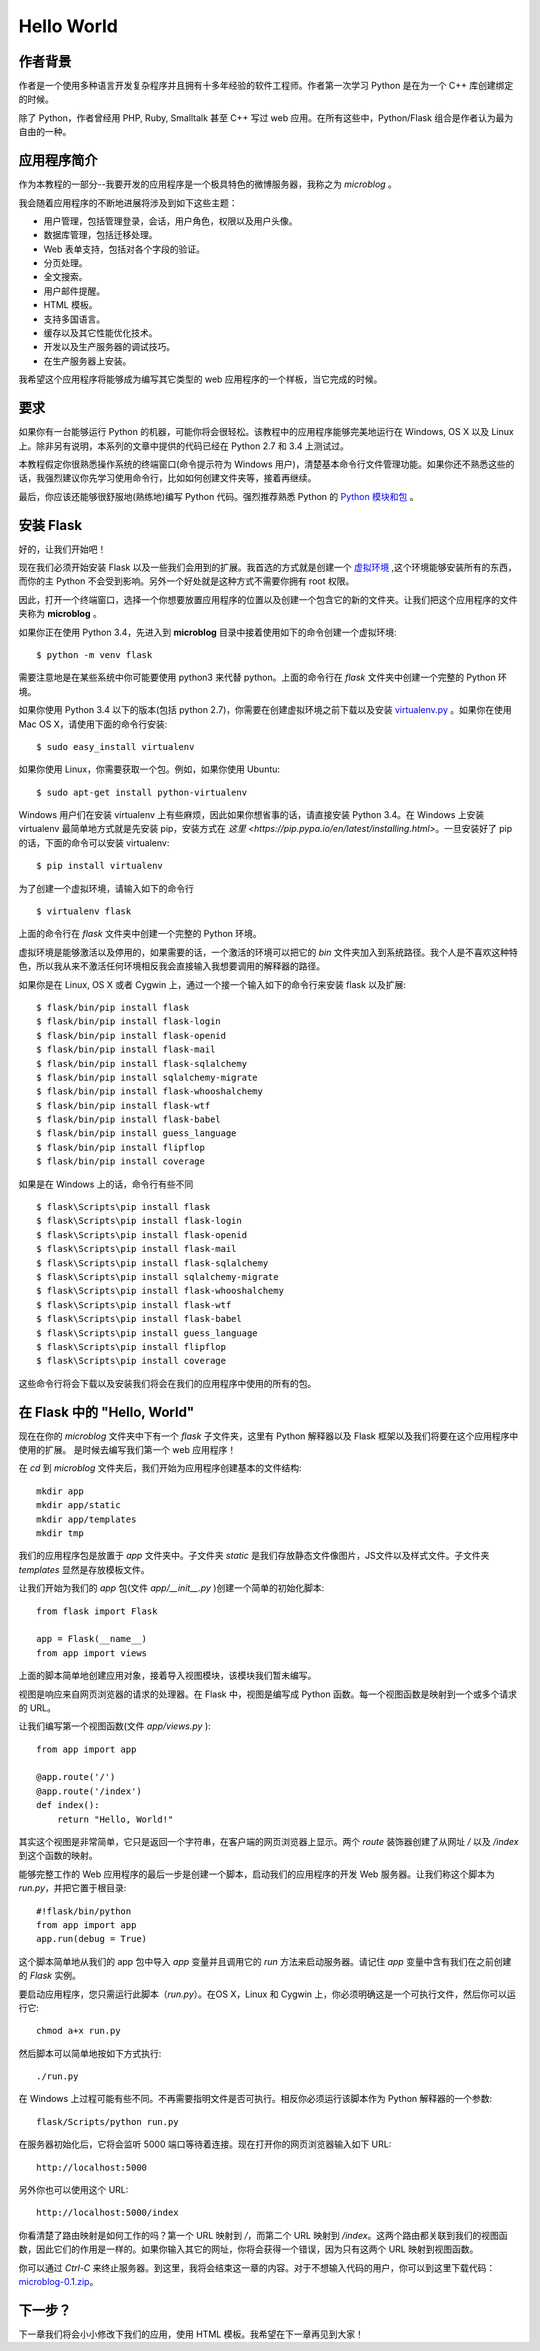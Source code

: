 .. _helloworld:

Hello World
=============


作者背景
---------

作者是一个使用多种语言开发复杂程序并且拥有十多年经验的软件工程师。作者第一次学习 Python 是在为一个 C++ 库创建绑定的时候。

除了 Python，作者曾经用 PHP, Ruby, Smalltalk 甚至 C++ 写过 web 应用。在所有这些中，Python/Flask 组合是作者认为最为自由的一种。

应用程序简介
-------------

作为本教程的一部分--我要开发的应用程序是一个极具特色的微博服务器，我称之为 *microblog* 。

我会随着应用程序的不断地进展将涉及到如下这些主题：

* 用户管理，包括管理登录，会话，用户角色，权限以及用户头像。
* 数据库管理，包括迁移处理。
* Web 表单支持，包括对各个字段的验证。
* 分页处理。
* 全文搜索。
* 用户邮件提醒。
* HTML 模板。
* 支持多国语言。
* 缓存以及其它性能优化技术。
* 开发以及生产服务器的调试技巧。
* 在生产服务器上安装。

我希望这个应用程序将能够成为编写其它类型的 web 应用程序的一个样板，当它完成的时候。

要求
-----

如果你有一台能够运行 Python 的机器，可能你将会很轻松。该教程中的应用程序能够完美地运行在 Windows, OS X 以及 Linux 上。除非另有说明，本系列的文章中提供的代码已经在 Python 2.7 和 3.4 上测试过。

本教程假定你很熟悉操作系统的终端窗口(命令提示符为 Windows 用户)，清楚基本命令行文件管理功能。如果你还不熟悉这些的话，我强烈建议你先学习使用命令行，比如如何创建文件夹等，接着再继续。

最后，你应该还能够很舒服地(熟练地)编写 Python 代码。强烈推荐熟悉 Python 的 `Python 模块和包 <http://docs.python.org/tutorial/modules.html>`_ 。

安装 Flask
------------

好的，让我们开始吧！

现在我们必须开始安装 Flask 以及一些我们会用到的扩展。我首选的方式就是创建一个 `虚拟环境 <http://pypi.python.org/pypi/virtualenv>`_ ,这个环境能够安装所有的东西，而你的主 Python 不会受到影响。另外一个好处就是这种方式不需要你拥有 root 权限。

因此，打开一个终端窗口，选择一个你想要放置应用程序的位置以及创建一个包含它的新的文件夹。让我们把这个应用程序的文件夹称为 **microblog** 。

如果你正在使用 Python 3.4，先进入到 **microblog** 目录中接着使用如下的命令创建一个虚拟环境::
	
	$ python -m venv flask

需要注意地是在某些系统中你可能要使用 python3 来代替 python。上面的命令行在 *flask* 文件夹中创建一个完整的 Python 环境。

如果你使用 Python 3.4 以下的版本(包括 python 2.7)，你需要在创建虚拟环境之前下载以及安装 `virtualenv.py <https://pypi.python.org/pypi/virtualenv/>`_ 。如果你在使用 Mac OS X，请使用下面的命令行安装::
	
	$ sudo easy_install virtualenv

如果你使用 Linux，你需要获取一个包。例如，如果你使用 Ubuntu::
	
	$ sudo apt-get install python-virtualenv 

Windows 用户们在安装 virtualenv 上有些麻烦，因此如果你想省事的话，请直接安装 Python 3.4。在 Windows 上安装 virtualenv 最简单地方式就是先安装 pip，安装方式在 `这里 <https://pip.pypa.io/en/latest/installing.html>`。一旦安装好了 pip 的话，下面的命令可以安装 virtualenv::

	$ pip install virtualenv

为了创建一个虚拟环境，请输入如下的命令行 ::

	$ virtualenv flask

上面的命令行在 *flask* 文件夹中创建一个完整的 Python 环境。

虚拟环境是能够激活以及停用的，如果需要的话，一个激活的环境可以把它的 *bin* 文件夹加入到系统路径。我个人是不喜欢这种特色，所以我从来不激活任何环境相反我会直接输入我想要调用的解释器的路径。

如果你是在 Linux, OS X 或者 Cygwin 上，通过一个接一个输入如下的命令行来安装 flask 以及扩展::

	$ flask/bin/pip install flask
	$ flask/bin/pip install flask-login
	$ flask/bin/pip install flask-openid
	$ flask/bin/pip install flask-mail
	$ flask/bin/pip install flask-sqlalchemy
	$ flask/bin/pip install sqlalchemy-migrate
	$ flask/bin/pip install flask-whooshalchemy
	$ flask/bin/pip install flask-wtf
	$ flask/bin/pip install flask-babel
	$ flask/bin/pip install guess_language
	$ flask/bin/pip install flipflop
	$ flask/bin/pip install coverage

如果是在 Windows 上的话，命令行有些不同 ::

	$ flask\Scripts\pip install flask
	$ flask\Scripts\pip install flask-login
	$ flask\Scripts\pip install flask-openid
	$ flask\Scripts\pip install flask-mail
	$ flask\Scripts\pip install flask-sqlalchemy
	$ flask\Scripts\pip install sqlalchemy-migrate
	$ flask\Scripts\pip install flask-whooshalchemy
	$ flask\Scripts\pip install flask-wtf
	$ flask\Scripts\pip install flask-babel
	$ flask\Scripts\pip install guess_language
	$ flask\Scripts\pip install flipflop
	$ flask\Scripts\pip install coverage

这些命令行将会下载以及安装我们将会在我们的应用程序中使用的所有的包。


在 Flask 中的 "Hello, World"
------------------------------

现在在你的 *microblog* 文件夹中下有一个 *flask* 子文件夹，这里有 Python 解释器以及 Flask 框架以及我们将要在这个应用程序中使用的扩展。 是时候去编写我们第一个 web 应用程序！

在 *cd* 到 *microblog* 文件夹后，我们开始为应用程序创建基本的文件结构::
	
	mkdir app
	mkdir app/static
	mkdir app/templates
	mkdir tmp


我们的应用程序包是放置于 *app* 文件夹中。子文件夹 *static* 是我们存放静态文件像图片，JS文件以及样式文件。子文件夹 *templates* 显然是存放模板文件。

让我们开始为我们的 *app* 包(文件 *app/__init__.py* )创建一个简单的初始化脚本::

	from flask import Flask

	app = Flask(__name__)
	from app import views

上面的脚本简单地创建应用对象，接着导入视图模块，该模块我们暂未编写。

视图是响应来自网页浏览器的请求的处理器。在 Flask 中，视图是编写成 Python 函数。每一个视图函数是映射到一个或多个请求的 URL。

让我们编写第一个视图函数(文件 *app/views.py* )::

	from app import app

	@app.route('/')
	@app.route('/index')
	def index():
	    return "Hello, World!"

其实这个视图是非常简单，它只是返回一个字符串，在客户端的网页浏览器上显示。两个 *route* 装饰器创建了从网址 */* 以及 */index* 到这个函数的映射。

能够完整工作的 Web 应用程序的最后一步是创建一个脚本，启动我们的应用程序的开发 Web 服务器。让我们称这个脚本为 *run.py*，并把它置于根目录::

	#!flask/bin/python
	from app import app
	app.run(debug = True)

这个脚本简单地从我们的 app 包中导入 *app* 变量并且调用它的 *run* 方法来启动服务器。请记住 *app* 变量中含有我们在之前创建的 *Flask* 实例。

要启动应用程序，您只需运行此脚本（*run.py*）。在OS X，Linux 和 Cygwin 上，你必须明确这是一个可执行文件，然后你可以运行它::

	chmod a+x run.py

然后脚本可以简单地按如下方式执行::

	./run.py

在 Windows 上过程可能有些不同。不再需要指明文件是否可执行。相反你必须运行该脚本作为 Python 解释器的一个参数::

	flask/Scripts/python run.py

在服务器初始化后，它将会监听 5000 端口等待着连接。现在打开你的网页浏览器输入如下 URL::

	http://localhost:5000

另外你也可以使用这个 URL::

	http://localhost:5000/index

你看清楚了路由映射是如何工作的吗？第一个 URL 映射到 */*，而第二个 URL 映射到 */index*。这两个路由都关联到我们的视图函数，因此它们的作用是一样的。如果你输入其它的网址，你将会获得一个错误，因为只有这两个 URL 映射到视图函数。

你可以通过 *Ctrl-C* 来终止服务器。到这里，我将会结束这一章的内容。对于不想输入代码的用户，你可以到这里下载代码：`microblog-0.1.zip <https://github.com/miguelgrinberg/microblog/archive/v0.1.zip>`_。


下一步？
--------

下一章我们将会小小修改下我们的应用，使用 HTML 模板。我希望在下一章再见到大家！




